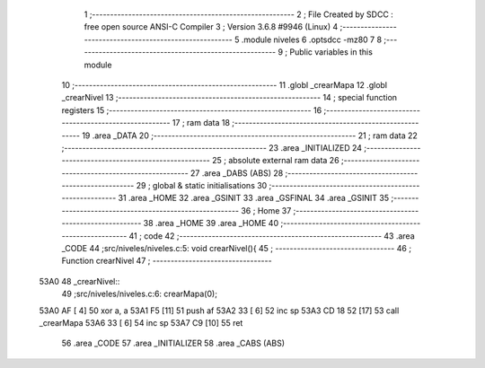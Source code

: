                               1 ;--------------------------------------------------------
                              2 ; File Created by SDCC : free open source ANSI-C Compiler
                              3 ; Version 3.6.8 #9946 (Linux)
                              4 ;--------------------------------------------------------
                              5 	.module niveles
                              6 	.optsdcc -mz80
                              7 	
                              8 ;--------------------------------------------------------
                              9 ; Public variables in this module
                             10 ;--------------------------------------------------------
                             11 	.globl _crearMapa
                             12 	.globl _crearNivel
                             13 ;--------------------------------------------------------
                             14 ; special function registers
                             15 ;--------------------------------------------------------
                             16 ;--------------------------------------------------------
                             17 ; ram data
                             18 ;--------------------------------------------------------
                             19 	.area _DATA
                             20 ;--------------------------------------------------------
                             21 ; ram data
                             22 ;--------------------------------------------------------
                             23 	.area _INITIALIZED
                             24 ;--------------------------------------------------------
                             25 ; absolute external ram data
                             26 ;--------------------------------------------------------
                             27 	.area _DABS (ABS)
                             28 ;--------------------------------------------------------
                             29 ; global & static initialisations
                             30 ;--------------------------------------------------------
                             31 	.area _HOME
                             32 	.area _GSINIT
                             33 	.area _GSFINAL
                             34 	.area _GSINIT
                             35 ;--------------------------------------------------------
                             36 ; Home
                             37 ;--------------------------------------------------------
                             38 	.area _HOME
                             39 	.area _HOME
                             40 ;--------------------------------------------------------
                             41 ; code
                             42 ;--------------------------------------------------------
                             43 	.area _CODE
                             44 ;src/niveles/niveles.c:5: void crearNivel(){
                             45 ;	---------------------------------
                             46 ; Function crearNivel
                             47 ; ---------------------------------
   53A0                      48 _crearNivel::
                             49 ;src/niveles/niveles.c:6: crearMapa(0);
   53A0 AF            [ 4]   50 	xor	a, a
   53A1 F5            [11]   51 	push	af
   53A2 33            [ 6]   52 	inc	sp
   53A3 CD 18 52      [17]   53 	call	_crearMapa
   53A6 33            [ 6]   54 	inc	sp
   53A7 C9            [10]   55 	ret
                             56 	.area _CODE
                             57 	.area _INITIALIZER
                             58 	.area _CABS (ABS)
